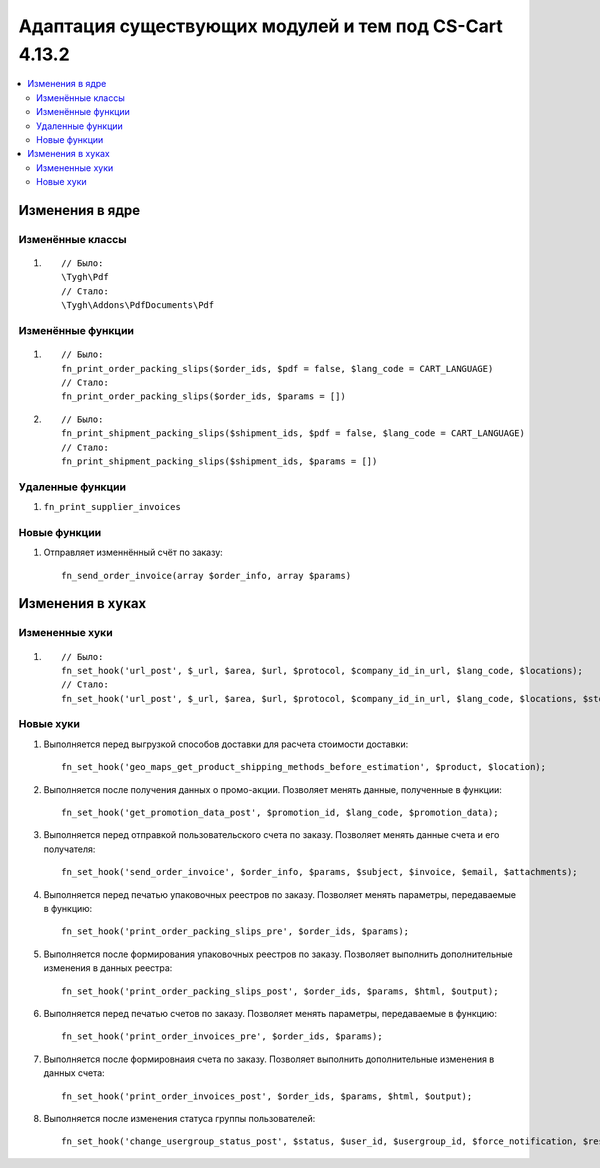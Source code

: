 *******************************************************
Адаптация существующих модулей и тем под CS-Cart 4.13.2
*******************************************************

.. contents::
    :local:
    :backlinks: none

================
Изменения в ядре
================

-----------------
Изменённые классы
-----------------

#. ::

       // Было:
       \Tygh\Pdf
       // Стало:
       \Tygh\Addons\PdfDocuments\Pdf

------------------
Изменённые функции
------------------

#.

   ::

     // Было:
     fn_print_order_packing_slips($order_ids, $pdf = false, $lang_code = CART_LANGUAGE)
     // Стало:
     fn_print_order_packing_slips($order_ids, $params = [])

#.

   ::

     // Было:
     fn_print_shipment_packing_slips($shipment_ids, $pdf = false, $lang_code = CART_LANGUAGE)
     // Стало:
     fn_print_shipment_packing_slips($shipment_ids, $params = [])

-----------------
Удаленные функции
-----------------

#. ``fn_print_supplier_invoices``

-------------
Новые функции
-------------

#. Отправляет изменнённый счёт по заказу::

       fn_send_order_invoice(array $order_info, array $params)

=================
Изменения в хуках
=================

---------------
Измененные хуки
---------------

#. ::

       // Было:
       fn_set_hook('url_post', $_url, $area, $url, $protocol, $company_id_in_url, $lang_code, $locations);
       // Стало:
       fn_set_hook('url_post', $_url, $area, $url, $protocol, $company_id_in_url, $lang_code, $locations, $storefront_id);

----------
Новые хуки
----------

#. Выполняется перед выгрузкой способов доставки для расчета стоимости доставки::

       fn_set_hook('geo_maps_get_product_shipping_methods_before_estimation', $product, $location);

#. Выполняется после получения данных о промо-акции. Позволяет менять данные, полученные в функции::

       fn_set_hook('get_promotion_data_post', $promotion_id, $lang_code, $promotion_data);

#. Выполняется перед отправкой пользовательского счета по заказу. Позволяет менять данные счета и его получателя::

       fn_set_hook('send_order_invoice', $order_info, $params, $subject, $invoice, $email, $attachments);

#. Выполняется перед печатью упаковочных реестров по заказу. Позволяет менять параметры, передаваемые в функцию::

       fn_set_hook('print_order_packing_slips_pre', $order_ids, $params);

#. Выполняется после формирования упаковочных реестров по заказу. Позволяет выполнить дополнительные изменения в данных реестра::

       fn_set_hook('print_order_packing_slips_post', $order_ids, $params, $html, $output);

#. Выполняется перед печатью счетов по заказу. Позволяет менять параметры, передаваемые в функцию::

       fn_set_hook('print_order_invoices_pre', $order_ids, $params);

#. Выполняется после формировнаия счета по заказу. Позволяет выполнить дополнительные изменения в данных счета::

       fn_set_hook('print_order_invoices_post', $order_ids, $params, $html, $output);

#. Выполняется после изменения статуса группы пользователей::

       fn_set_hook('change_usergroup_status_post', $status, $user_id, $usergroup_id, $force_notification, $result).